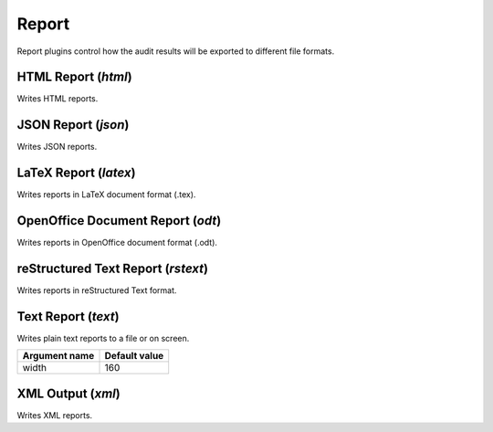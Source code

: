 Report
******

Report plugins control how the audit results will be exported to different file formats.

HTML Report (*html*)
====================

Writes HTML reports.

JSON Report (*json*)
====================

Writes JSON reports.

LaTeX Report (*latex*)
======================

Writes reports in LaTeX document format (.tex).

OpenOffice Document Report (*odt*)
==================================

Writes reports in OpenOffice document format (.odt).

reStructured Text Report (*rstext*)
===================================

Writes reports in reStructured Text format.

Text Report (*text*)
====================

Writes plain text reports to a file or on screen.

================= =================
**Argument name** **Default value**
----------------- -----------------
width             160
================= =================

XML Output (*xml*)
==================

Writes XML reports.

